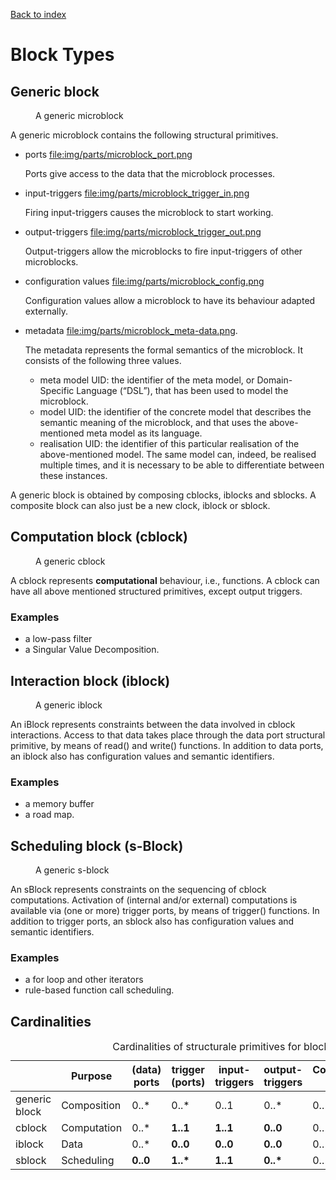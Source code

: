 [[file:index.org][Back to index]]

* Block Types
** Generic block
   #+CAPTION: A generic microblock
   [[file:img/generic/microblock-generic.png]]
   
   A generic microblock contains the following structural primitives.
   - ports file:img/parts/microblock_port.png
     
     Ports give access to the data that the microblock processes.


   - input-triggers file:img/parts/microblock_trigger_in.png

     Firing input-triggers causes the microblock to start working.


   - output-triggers file:img/parts/microblock_trigger_out.png

     Output-triggers allow the microblocks to fire input-triggers of other microblocks.


   - configuration values file:img/parts/microblock_config.png

     Configuration values allow a microblock to have its behaviour adapted externally.


   - metadata file:img/parts/microblock_meta-data.png.

     The metadata represents the formal semantics of the microblock. It consists of the following three values.
     - meta model UID: the identifier of the meta model, or Domain-Specific Language (“DSL”), that has been used to model the microblock.
     - model UID: the identifier of the concrete model that describes the semantic meaning of the microblock, and that uses the above-mentioned meta model as its language.
     - realisation UID: the identifier of this particular realisation of the above-mentioned model. The same model can, indeed, be realised multiple times, and it is necessary to be able to differentiate between these instances. 


   A generic block is obtained by composing cblocks, iblocks and sblocks.
   A composite block can also just be a new clock, iblock or sblock.
** Computation block (cblock)
   #+CAPTION: A generic cblock
   [[file:img/generic/cblock.png]]
   
   A cblock represents *computational* behaviour, i.e., functions.
   A cblock can have all above mentioned structured primitives, except output triggers.
*** Examples
    - a low-pass filter
    - a Singular Value Decomposition. 
** Interaction block (iblock)
   #+CAPTION: A generic iblock
   [[file:img/generic/iblock.png]]

   An iBlock represents constraints between the data involved in cblock interactions.
   Access to that data takes place through the data port structural primitive, by means of read() and write() functions.
   In addition to data ports, an iblock also has configuration values and semantic identifiers.
*** Examples
    - a memory buffer
    - a road map. 
** Scheduling block (s-Block)
   #+CAPTION: A generic s-block
   [[file:img/generic/sblock.png]]

   An sBlock represents constraints on the sequencing of cblock computations.
   Activation of (internal and/or external) computations is available via (one or more) trigger ports, by means of trigger() functions.
   In addition to trigger ports, an sblock also has configuration values and semantic identifiers.
*** Examples
    - a for loop and other iterators
    - rule-based function call scheduling. 
** Cardinalities
   #+CAPTION: Cardinalities of structurale primitives for blocks.
   #+ATTR_HTML: :border 2 :rules all :frame border
|---------------+-------------+--------------+-----------------+----------------+-----------------+----------------------+------------------|
|               | Purpose     | (data) ports | trigger (ports) | input-triggers | output-triggers | Configuration values | identifier ports |
|---------------+-------------+--------------+-----------------+----------------+-----------------+----------------------+------------------|
| generic block | Composition | 0..*         | 0..*            | 0..1           | 0..*            | 0..*                 |             3..3 |
| cblock        | Computation | 0..*         | *1..1*          | *1..1*         | *0..0*          | 0..*                 |             3..3 |
| iblock        | Data        | 0..*         | *0..0*          | *0..0*         | *0..0*          | 0..*                 |             3..3 |
| sblock        | Scheduling  | *0..0*       | *1..**          | *1..1*         | *0..**          | 0..*                 |             3..3 |
|---------------+-------------+--------------+-----------------+----------------+-----------------+----------------------+------------------|

